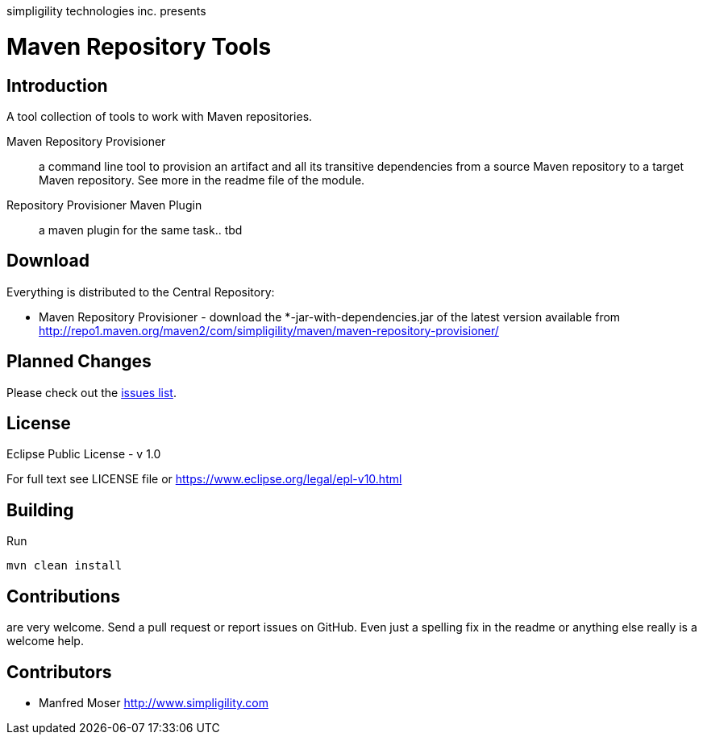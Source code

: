 simpligility technologies inc. presents 

= Maven Repository Tools

== Introduction

A tool collection of tools to work with Maven repositories.

Maven Repository Provisioner::  a command line tool to provision an artifact 
and all its transitive dependencies from a source Maven repository to a target 
Maven repository. See more in the readme file of the module.

Repository Provisioner Maven Plugin:: a maven plugin for the same task.. tbd

== Download

Everything is distributed to the Central Repository:

* Maven Repository Provisioner - download the
+*-jar-with-dependencies.jar+ of the latest version available from
http://repo1.maven.org/maven2/com/simpligility/maven/maven-repository-provisioner/


== Planned Changes

Please check out the https://github.com/simpligility/maven-repository-tools/issues[issues list].

== License

Eclipse Public License - v 1.0

For full text see LICENSE file or https://www.eclipse.org/legal/epl-v10.html
 
== Building 

Run 

----
mvn clean install
----


== Contributions

are very welcome. Send a pull request or report issues on GitHub. Even just a 
spelling fix in the readme or anything else really is a welcome help. 

== Contributors

- Manfred Moser http://www.simpligility.com

